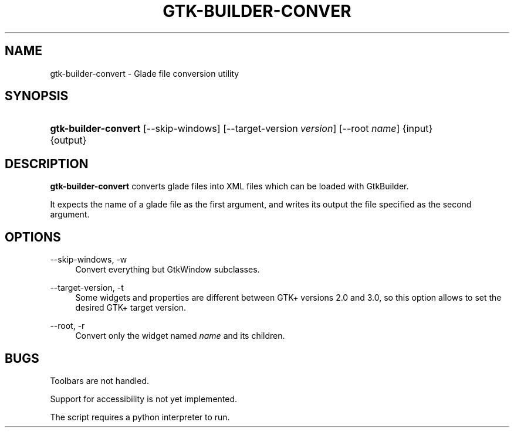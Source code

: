 '\" t
.\"     Title: gtk-builder-convert
.\"    Author: [FIXME: author] [see http://docbook.sf.net/el/author]
.\" Generator: DocBook XSL Stylesheets v1.77.1 <http://docbook.sf.net/>
.\"      Date: 12/05/2012
.\"    Manual: [FIXME: manual]
.\"    Source: [FIXME: source]
.\"  Language: English
.\"
.TH "GTK\-BUILDER\-CONVER" "1" "12/05/2012" "[FIXME: source]" "[FIXME: manual]"
.\" -----------------------------------------------------------------
.\" * Define some portability stuff
.\" -----------------------------------------------------------------
.\" ~~~~~~~~~~~~~~~~~~~~~~~~~~~~~~~~~~~~~~~~~~~~~~~~~~~~~~~~~~~~~~~~~
.\" http://bugs.debian.org/507673
.\" http://lists.gnu.org/archive/html/groff/2009-02/msg00013.html
.\" ~~~~~~~~~~~~~~~~~~~~~~~~~~~~~~~~~~~~~~~~~~~~~~~~~~~~~~~~~~~~~~~~~
.ie \n(.g .ds Aq \(aq
.el       .ds Aq '
.\" -----------------------------------------------------------------
.\" * set default formatting
.\" -----------------------------------------------------------------
.\" disable hyphenation
.nh
.\" disable justification (adjust text to left margin only)
.ad l
.\" -----------------------------------------------------------------
.\" * MAIN CONTENT STARTS HERE *
.\" -----------------------------------------------------------------
.SH "NAME"
gtk-builder-convert \- Glade file conversion utility
.SH "SYNOPSIS"
.HP \w'\fBgtk\-builder\-convert\fR\ 'u
\fBgtk\-builder\-convert\fR [\-\-skip\-windows] [\-\-target\-version\ \fIversion\fR] [\-\-root\ \fIname\fR] {input} {output}
.SH "DESCRIPTION"
.PP
\fBgtk\-builder\-convert\fR
converts glade files into XML files which can be loaded with GtkBuilder\&.
.PP
It expects the name of a glade file as the first argument, and writes its output the file specified as the second argument\&.
.SH "OPTIONS"
.PP
\-\-skip\-windows, \-w
.RS 4
Convert everything but GtkWindow subclasses\&.
.RE
.PP
\-\-target\-version, \-t
.RS 4
Some widgets and properties are different between GTK+ versions 2\&.0 and 3\&.0, so this option allows to set the desired GTK+ target version\&.
.RE
.PP
\-\-root, \-r
.RS 4
Convert only the widget named
\fIname\fR
and its children\&.
.RE
.SH "BUGS"
.PP
Toolbars are not handled\&.
.PP
Support for accessibility is not yet implemented\&.
.PP
The script requires a python interpreter to run\&.
